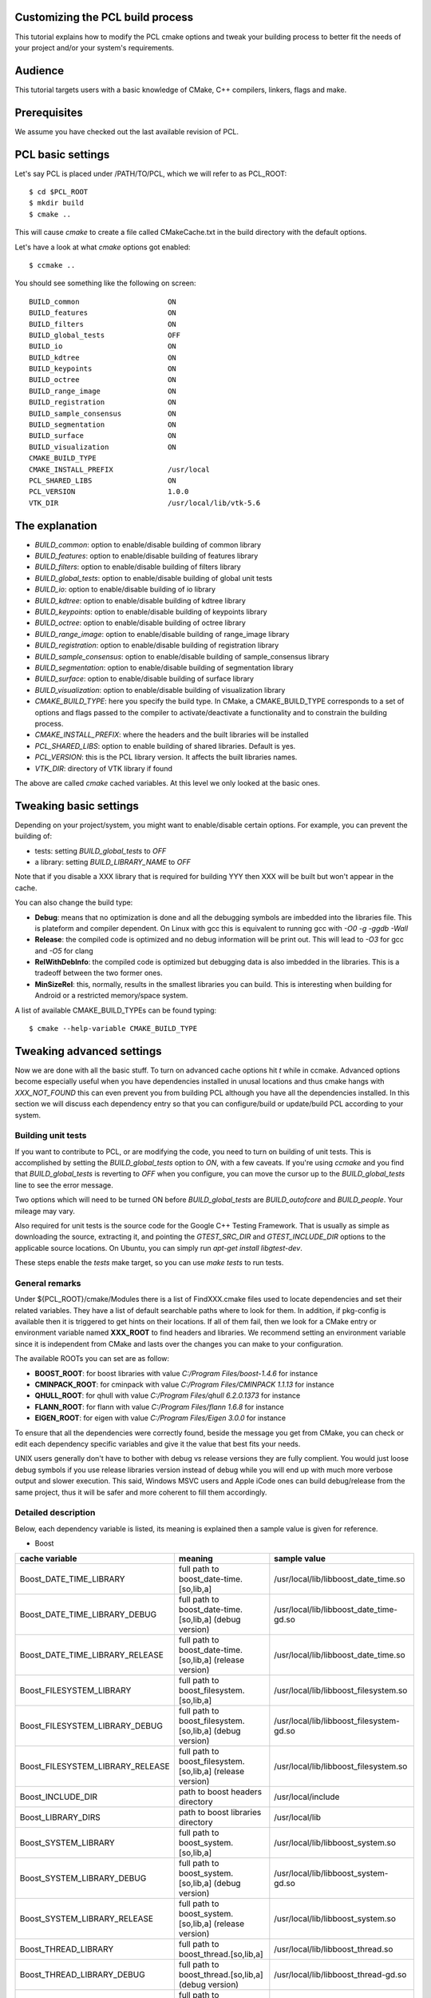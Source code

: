 .. _building_pcl:

Customizing the PCL build process
---------------------------------

This tutorial explains how to modify the PCL cmake options and tweak your
building process to better fit the needs of your project and/or your system's
requirements.

Audience
--------

This tutorial targets users with a basic knowledge of CMake, C++ compilers,
linkers, flags and make.

Prerequisites
-------------

We assume you have checked out the last available revision of PCL.

PCL basic settings
------------------

Let's say PCL is placed under /PATH/TO/PCL, which we will refer to as PCL_ROOT::

  $ cd $PCL_ROOT
  $ mkdir build
  $ cmake ..

This will cause `cmake` to create a file called CMakeCache.txt in the build
directory with the default options.

Let's have a look at what `cmake` options got enabled::

  $ ccmake ..

You should see something like the following on screen::
   
 BUILD_common                     ON
 BUILD_features                   ON
 BUILD_filters                    ON
 BUILD_global_tests               OFF
 BUILD_io                         ON
 BUILD_kdtree                     ON
 BUILD_keypoints                  ON
 BUILD_octree                     ON
 BUILD_range_image                ON
 BUILD_registration               ON
 BUILD_sample_consensus           ON
 BUILD_segmentation               ON
 BUILD_surface                    ON
 BUILD_visualization              ON
 CMAKE_BUILD_TYPE                 
 CMAKE_INSTALL_PREFIX             /usr/local
 PCL_SHARED_LIBS                  ON
 PCL_VERSION                      1.0.0
 VTK_DIR                          /usr/local/lib/vtk-5.6

   
The explanation
---------------

* `BUILD_common`: option to enable/disable building of common library

* `BUILD_features`: option to enable/disable building of features library

* `BUILD_filters`: option to enable/disable building of filters library

* `BUILD_global_tests`: option to enable/disable building of global unit tests

* `BUILD_io`: option to enable/disable building of io library

* `BUILD_kdtree`: option to enable/disable building of kdtree library

* `BUILD_keypoints`: option to enable/disable building of keypoints library

* `BUILD_octree`: option to enable/disable building of octree library

* `BUILD_range_image`: option to enable/disable building of range_image library

* `BUILD_registration`: option to enable/disable building of registration library

* `BUILD_sample_consensus`: option to enable/disable building of sample_consensus library

* `BUILD_segmentation`: option to enable/disable building of segmentation library

* `BUILD_surface`: option to enable/disable building of surface library

* `BUILD_visualization`: option to enable/disable building of visualization library

* `CMAKE_BUILD_TYPE`: here you specify the build type. In CMake, a CMAKE_BUILD_TYPE corresponds to a set of options and flags passed to the compiler to activate/deactivate a functionality and to constrain the building process.

* `CMAKE_INSTALL_PREFIX`: where the headers and the built libraries will be installed

* `PCL_SHARED_LIBS`: option to enable building of shared libraries. Default is yes.

* `PCL_VERSION`: this is the PCL library version. It affects the built libraries names.

* `VTK_DIR`: directory of VTK library if found

The above are called `cmake` cached variables. At this level we only looked at
the basic ones.

Tweaking basic settings
-----------------------

Depending on your project/system, you might want to enable/disable certain
options. For example, you can prevent the building of:

* tests: setting `BUILD_global_tests` to `OFF`

* a library: setting `BUILD_LIBRARY_NAME` to `OFF`

Note that if you disable a XXX library that is required for building
YYY then XXX will be built but won't appear in the cache. 

You can also change the build type:

* **Debug**: means that no optimization is done and all the debugging symbols are imbedded into the libraries file. This is plateform and compiler dependent. On Linux with gcc this is equivalent to running gcc with `-O0 -g -ggdb -Wall`

* **Release**: the compiled code is optimized and no debug information will be print out. This will lead to `-O3` for gcc and `-O5` for clang

* **RelWithDebInfo**: the compiled code is optimized but debugging data is also imbedded in the libraries. This is a tradeoff between the two former ones.

* **MinSizeRel**: this, normally, results in the smallest libraries you can build. This is interesting when building for Android or a restricted memory/space system.

A list of available CMAKE_BUILD_TYPEs can be found typing::

  $ cmake --help-variable CMAKE_BUILD_TYPE

Tweaking advanced settings
--------------------------

Now we are done with all the basic stuff. To turn on advanced cache
options hit `t` while in ccmake.
Advanced options become especially useful when you have dependencies
installed in unusal locations and thus cmake hangs with
`XXX_NOT_FOUND` this can even prevent you from building PCL although
you have all the dependencies installed. In this section we will
discuss each dependency entry so that you can configure/build or
update/build PCL according to your system. 

Building unit tests
^^^^^^^^^^^^^^^^^^^

If you want to contribute to PCL, or are modifying the code, you need
to turn on building of unit tests. This is accomplished by setting the `BUILD_global_tests`
option to `ON`, with a few caveats. If you're using `ccmake` and you find that `BUILD_global_tests`
is reverting to `OFF` when you configure, you can move the cursor up to the `BUILD_global_tests` line to see the 
error message.

Two options which will need to be turned ON before `BUILD_global_tests` are `BUILD_outofcore` and 
`BUILD_people`. Your mileage may vary.

Also required for unit tests is the source code for the Google C++ Testing Framework. That is
usually as simple as downloading the source, extracting it, and pointing the `GTEST_SRC_DIR` and `GTEST_INCLUDE_DIR` 
options to the applicable source locations. On Ubuntu, you can simply run `apt-get install libgtest-dev`.

These steps enable the `tests` make target, so you can use `make tests` to run tests.

General remarks
^^^^^^^^^^^^^^^
Under ${PCL_ROOT}/cmake/Modules there is a list of FindXXX.cmake files
used to locate dependencies and set their related variables. They have
a list of default searchable paths where to look for them. In addition,
if pkg-config is available then it is triggered to get hints on their
locations. If all of them fail, then we look for a CMake entry or
environment variable named **XXX_ROOT** to find headers and libraries.
We recommend setting an environment variable since it is independent
from CMake and lasts over the changes you can make to your
configuration.

The available ROOTs you can set are as follow:

* **BOOST_ROOT**: for boost libraries with value `C:/Program Files/boost-1.4.6` for instance
* **CMINPACK_ROOT**: for cminpack with value `C:/Program Files/CMINPACK 1.1.13` for instance
* **QHULL_ROOT**: for qhull with value `C:/Program Files/qhull 6.2.0.1373` for instance
* **FLANN_ROOT**: for flann with value `C:/Program Files/flann 1.6.8` for instance
* **EIGEN_ROOT**: for eigen with value `C:/Program Files/Eigen 3.0.0` for instance

To ensure that all the dependencies were correctly found, beside the
message you get from CMake, you can check or edit each dependency specific
variables and give it the value that best fits your needs. 

UNIX users generally don't have to bother with debug vs release versions
they are fully complient. You would just loose debug symbols if you use
release libraries version instead of debug while you will end up with much
more verbose output and slower execution. This said, Windows MSVC users
and Apple iCode ones can build debug/release from the same project, thus
it will be safer and more coherent to fill them accordingly.


Detailed description
^^^^^^^^^^^^^^^^^^^^

Below, each dependency variable is listed, its meaning is explained
then a sample value is given for reference.

* Boost

+----------------------------------+---------------------------------------------------------------+------------------------------------------+ 
| cache variable                   | meaning                                                       | sample value                             |
+==================================+===============================================================+==========================================+
| Boost_DATE_TIME_LIBRARY          | full path to boost_date-time.[so,lib,a]                       | /usr/local/lib/libboost_date_time.so     |
+----------------------------------+---------------------------------------------------------------+------------------------------------------+
| Boost_DATE_TIME_LIBRARY_DEBUG    | full path to boost_date-time.[so,lib,a] (debug version)       | /usr/local/lib/libboost_date_time-gd.so  |
+----------------------------------+---------------------------------------------------------------+------------------------------------------+
| Boost_DATE_TIME_LIBRARY_RELEASE  | full path to boost_date-time.[so,lib,a] (release version)     | /usr/local/lib/libboost_date_time.so     |
+----------------------------------+---------------------------------------------------------------+------------------------------------------+
| Boost_FILESYSTEM_LIBRARY         | full path to boost_filesystem.[so,lib,a]                      | /usr/local/lib/libboost_filesystem.so    |
+----------------------------------+---------------------------------------------------------------+------------------------------------------+
| Boost_FILESYSTEM_LIBRARY_DEBUG   | full path to boost_filesystem.[so,lib,a] (debug version)      | /usr/local/lib/libboost_filesystem-gd.so |
+----------------------------------+---------------------------------------------------------------+------------------------------------------+
| Boost_FILESYSTEM_LIBRARY_RELEASE | full path to boost_filesystem.[so,lib,a] (release version)    | /usr/local/lib/libboost_filesystem.so    |
+----------------------------------+---------------------------------------------------------------+------------------------------------------+
| Boost_INCLUDE_DIR                | path to boost headers directory                               | /usr/local/include                       |
+----------------------------------+---------------------------------------------------------------+------------------------------------------+
| Boost_LIBRARY_DIRS               | path to boost libraries directory                             | /usr/local/lib                           |
+----------------------------------+---------------------------------------------------------------+------------------------------------------+
| Boost_SYSTEM_LIBRARY             | full path to boost_system.[so,lib,a]                          | /usr/local/lib/libboost_system.so        |
+----------------------------------+---------------------------------------------------------------+------------------------------------------+
| Boost_SYSTEM_LIBRARY_DEBUG       | full path to boost_system.[so,lib,a] (debug version)          | /usr/local/lib/libboost_system-gd.so     |
+----------------------------------+---------------------------------------------------------------+------------------------------------------+
| Boost_SYSTEM_LIBRARY_RELEASE     | full path to boost_system.[so,lib,a] (release version)        | /usr/local/lib/libboost_system.so        |
+----------------------------------+---------------------------------------------------------------+------------------------------------------+
| Boost_THREAD_LIBRARY             | full path to boost_thread.[so,lib,a]                          | /usr/local/lib/libboost_thread.so        |
+----------------------------------+---------------------------------------------------------------+------------------------------------------+
| Boost_THREAD_LIBRARY_DEBUG       | full path to boost_thread.[so,lib,a] (debug version)          | /usr/local/lib/libboost_thread-gd.so     |
+----------------------------------+---------------------------------------------------------------+------------------------------------------+
| Boost_THREAD_LIBRARY_RELEASE     | full path to boost_thread.[so,lib,a] (release version)        | /usr/local/lib/libboost_thread.so        |
+----------------------------------+---------------------------------------------------------------+------------------------------------------+


* CMinpack

+------------------------+--------------------------------------------------------+----------------------------------+ 
| cache variable         | meaning                                                | sample value                     |
+========================+========================================================+==================================+ 
| CMINPACK_INCLUDE_DIR   | path to cminpack headers directory                     | /usr/local/include/cminpack-1    |
+------------------------+--------------------------------------------------------+----------------------------------+
| CMINPACK_LIBRARY       | full path to cminpack.[so,lib,a] (release version)     | /usr/local/lib/libcminpack.so    |
+------------------------+--------------------------------------------------------+----------------------------------+
| CMINPACK_LIBRARY_DEBUG | full path to cminpack.[so,lib,a] (debug version)       | /usr/local/lib/libcminpack-gd.so |    
+------------------------+--------------------------------------------------------+----------------------------------+


* FLANN

+---------------------+------------------------------------------------------------+-----------------------------------+
| cache variable      | meaning                                                    | sample value                      |
+=====================+============================================================+===================================+
| FLANN_INCLUDE_DIR   | path to flann headers directory                            | /usr/local/include                |
+---------------------+------------------------------------------------------------+-----------------------------------+
| FLANN_LIBRARY       | full path to libflann_cpp.[so,lib,a] (release version)     | /usr/local/lib/libflann_cpp.so    |
+---------------------+------------------------------------------------------------+-----------------------------------+
| FLANN_LIBRARY_DEBUG | full path to libflann_cpp.[so,lib,a] (debug version)       | /usr/local/lib/libflann_cpp-gd.so |
+---------------------+------------------------------------------------------------+-----------------------------------+


* Eigen

+------------------+---------------------------------+---------------------------+
| cache variable   | meaning                         | sample value              |
+==================+=================================+===========================+ 
| EIGEN_INCLUDE_DIR| path to eigen headers directory | /usr/local/include/eigen3 |
+------------------+---------------------------------+---------------------------+

